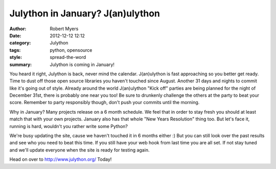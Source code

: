Julython in January? J(an)ulython
=================================

:author: Robert Myers
:date: 2012-12-12 12:12
:category: Julython
:tags: python, opensource
:style: spread-the-word
:summary: Julython is coming in January!

You heard it right, Julython is back, never mind the calendar. J(an)ulython 
is fast approaching so you better get ready. Time to dust off those open source 
libraries you haven't touched since August. Another 31 days and nights to 
commit like it's going out of style. Already around the world J(an)ulython 
"Kick off" parties are being planned for the night of December 31st, there is 
probably one near you too! Be sure to drunkenly challenge the others at the
party to beat your score. Remember to party responsibly though, don't push 
your commits until the morning. 

Why in January? Many projects release on a 6 month schedule. We feel that 
in order to stay fresh you should at least match that with your own projects. 
January also has that whole "New Years Resolution" thing too. 
But let's face it, running is hard, wouldn't you rather write some Python?

We're busy updating the site, cause we haven't touched it in 6 months either :) 
But you can still look over the past results and see who you need to beat this 
time. If you still have your web hook from last time you are all set. If not 
stay tuned and we'll update everyone when the site is ready for testing again.

Head on over to http://www.julython.org/ Today!